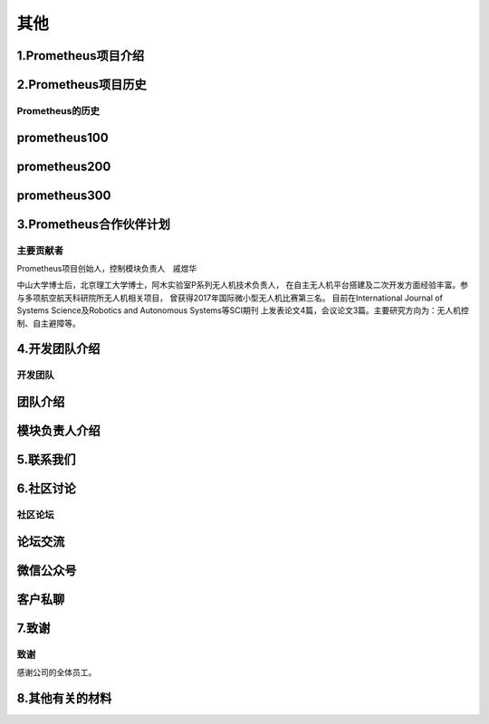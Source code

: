 其他
====================


1.Prometheus项目介绍
---------------------------------


2.Prometheus项目历史
--------------------------------

.. Prometheus历史:

=================
Prometheus的历史
=================


prometheus100
------------------------------------

prometheus200
-------------------------------

prometheus300
-------------------------------





3.Prometheus合作伙伴计划
-----------------------------------

.. prometheus合作伙伴:


=======================
主要贡献者
=======================

Prometheus项目创始人，控制模块负责人　戚煜华

中山大学博士后，北京理工大学博士，阿木实验室P系列无人机技术负责人，
在自主无人机平台搭建及二次开发方面经验丰富。参与多项航空航天科研院所无人机相关项目，
曾获得2017年国际微小型无人机比赛第三名。 
目前在International Journal of Systems Science及Robotics and Autonomous Systems等SCI期刊
上发表论文4篇，会议论文3篇。主要研究方向为：无人机控制、自主避障等。



4.开发团队介绍
--------------------------

.. 开发团队:

=======================
开发团队
=======================

团队介绍
-------------------------------------

模块负责人介绍
-------------------------------------



5.联系我们
--------------------------




6.社区讨论
---------------------------

.. 社区论坛:

=======================
社区论坛
=======================

论坛交流
-------------------------------

微信公众号
-------------------------------

客户私聊
-----------------------------




7.致谢
------------------------------

.. 致谢:


=======================
致谢
=======================

感谢公司的全体员工。


8.其他有关的材料
--------------------------------



